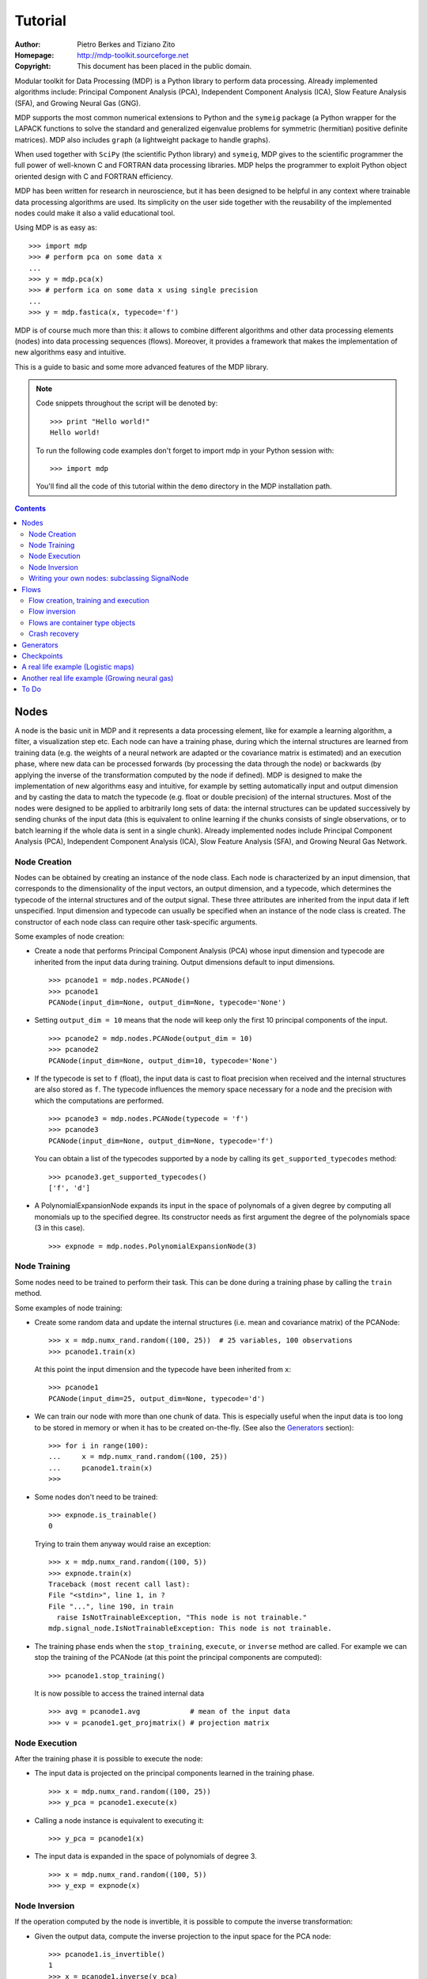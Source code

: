 Tutorial
========

:Author: Pietro Berkes and Tiziano Zito
:Homepage: http://mdp-toolkit.sourceforge.net
:Copyright: This document has been placed in the public domain.

.. raw:: html
   
   This document is also available as <a href="http://prdownloads.sourceforge.net/mdp-toolkit/MDP_tutorial.pdf?download">pdf file</a> (200 KB).

Modular toolkit for Data Processing (MDP) is a Python library to
perform data processing. Already implemented algorithms include:
Principal Component Analysis (PCA), Independent Component Analysis
(ICA), Slow Feature Analysis (SFA), and Growing Neural Gas (GNG).

MDP supports the most common numerical extensions to Python and the
``symeig`` package (a Python wrapper
for the LAPACK functions to solve the standard and generalized
eigenvalue problems for symmetric (hermitian) positive definite
matrices). MDP also includes ``graph`` (a lightweight package
to handle graphs).

When used together with ``SciPy`` (the scientific Python library) and
``symeig``, MDP gives to the scientific programmer the full power of
well-known C and FORTRAN data processing libraries.  MDP helps the
programmer to exploit Python object oriented design with C and FORTRAN
efficiency.

MDP has been written for research in neuroscience, but it has been
designed to be helpful in any context where trainable data processing
algorithms are used.  Its simplicity on the user side together with
the reusability of the implemented nodes could make it also a valid
educational tool.

Using MDP is as easy as:

.. raw:: html

   <!-- ignore -->

::

    >>> import mdp
    >>> # perform pca on some data x
    ...
    >>> y = mdp.pca(x) 
    >>> # perform ica on some data x using single precision
    ...
    >>> y = mdp.fastica(x, typecode='f') 

MDP is of course much more than this: it allows to combine different
algorithms and other data processing elements (nodes) into data
processing sequences (flows). Moreover, it provides a framework that
makes the implementation of new algorithms easy and intuitive.

This is a guide to basic and some more advanced features of
the MDP library. 

.. Note::
  Code snippets throughout the script will be denoted by:

  .. raw:: html

     <!-- ignore -->

  ::

      >>> print "Hello world!"
      Hello world!

  To run the following code examples don't forget to import mdp
  in your Python session with:
  ::
  
     >>> import mdp

  You'll find all the code of this tutorial within the ``demo`` directory
  in the MDP installation path. 

.. contents::

Nodes
-----
A node is the basic unit in MDP and it represents a data processing
element, like for example a learning algorithm, a filter, a
visualization step etc. Each node can have a training phase, during 
which the internal structures are learned from training data (e.g. 
the weights of a neural network are adapted or the covariance matrix
is estimated) and an execution phase, where new data can be processed
forwards (by processing the data through the node) or backwards (by 
applying the inverse of the transformation computed by the node if 
defined). MDP is designed to make the implementation of new algorithms
easy and intuitive, for example by setting automatically input and 
output dimension and by casting the data to match the typecode 
(e.g. float or double precision) of the internal structures. Most of 
the nodes were designed to be applied to arbitrarily long sets of 
data: the internal structures can be updated successively by 
sending chunks of the input data (this is equivalent to online 
learning if the chunks consists of single observations, or to 
batch learning if the whole data is sent in a single chunk). 
Already implemented nodes include Principal Component Analysis
(PCA), Independent Component Analysis (ICA), Slow Feature 
Analysis (SFA), and Growing Neural Gas Network.
 
Node Creation
~~~~~~~~~~~~~~
Nodes can be obtained by creating an instance of the node class.
Each node is characterized by an input dimension, that corresponds
to the dimensionality of the input vectors, an output dimension, and
a typecode, which determines the typecode of the internal structures
and of the output signal. These three attributes are inherited from
the input data if left unspecified. Input dimension and typecode
can usually be specified when an instance of the node class
is created.
The constructor of each node class can require other task-specific
arguments.

Some examples of node creation:

- Create a node that performs Principal Component Analysis (PCA) 
  whose input dimension and typecode
  are inherited from the input data during training. Output dimensions
  default to input dimensions.
  ::

      >>> pcanode1 = mdp.nodes.PCANode()
      >>> pcanode1
      PCANode(input_dim=None, output_dim=None, typecode='None')
      
- Setting ``output_dim = 10`` means that the node will keep only the 
  first 10 principal components of the input.
  ::

      >>> pcanode2 = mdp.nodes.PCANode(output_dim = 10)
      >>> pcanode2
      PCANode(input_dim=None, output_dim=10, typecode='None')

- If the typecode is set to ``f`` (float), the input 
  data is cast to float precision when received and the internal 
  structures are also stored as ``f``. The typecode influences the 
  memory space necessary for a node and the precision with which the 
  computations are performed.
  ::

      >>> pcanode3 = mdp.nodes.PCANode(typecode = 'f')
      >>> pcanode3
      PCANode(input_dim=None, output_dim=None, typecode='f')

  You can obtain a list of the typecodes supported by a node
  by calling its ``get_supported_typecodes`` method:
  ::

      >>> pcanode3.get_supported_typecodes()
      ['f', 'd']


- A PolynomialExpansionNode expands its input in the space
  of polynomals of a given degree by computing all monomials up
  to the specified degree. Its constructor needs as first argument
  the degree of the polynomials space (3 in this case).
  ::

      >>> expnode = mdp.nodes.PolynomialExpansionNode(3)


Node Training
~~~~~~~~~~~~~~
Some nodes need to be trained to perform their task. This can
be done during a training phase by calling the ``train`` method.

Some examples of node training:

- Create some random data and update the internal structures
  (i.e. mean and covariance matrix) of the PCANode:
  ::

      >>> x = mdp.numx_rand.random((100, 25))  # 25 variables, 100 observations
      >>> pcanode1.train(x)

  At this point the input dimension and the typecode have been
  inherited from ``x``:
  ::

      >>> pcanode1
      PCANode(input_dim=25, output_dim=None, typecode='d')

- We can train our node with more than one chunk of data. This
  is especially useful when the input data is too long to
  be stored in memory or when it has to be created on-the-fly.
  (See also the Generators_ section):
  ::

      >>> for i in range(100):
      ...     x = mdp.numx_rand.random((100, 25))
      ...     pcanode1.train(x)
      >>>

- Some nodes don't need to be trained:
  ::

      >>> expnode.is_trainable()
      0 
  
  Trying to train them anyway would raise an exception:
  ::

      >>> x = mdp.numx_rand.random((100, 5))
      >>> expnode.train(x)
      Traceback (most recent call last):
      File "<stdin>", line 1, in ?
      File "...", line 190, in train
        raise IsNotTrainableException, "This node is not trainable."
      mdp.signal_node.IsNotTrainableException: This node is not trainable.

- The training phase ends when the ``stop_training``, ``execute``, or
  ``inverse`` method are called. For example we can stop the training 
  of the PCANode (at this point the principal components are computed):
  ::

      >>> pcanode1.stop_training()

  It is now possible to access the trained internal data
  ::

      >>> avg = pcanode1.avg            # mean of the input data
      >>> v = pcanode1.get_projmatrix() # projection matrix

Node Execution
~~~~~~~~~~~~~~
After the training phase it is possible to execute the node:

- The input data is projected on the principal components learned
  in the training phase.
  ::

      >>> x = mdp.numx_rand.random((100, 25))
      >>> y_pca = pcanode1.execute(x)

- Calling a node instance is equivalent to executing it:
  ::

      >>> y_pca = pcanode1(x)

- The input data is expanded in the space of polynomials of
  degree 3.
  ::

      >>> x = mdp.numx_rand.random((100, 5))
      >>> y_exp = expnode(x)

Node Inversion
~~~~~~~~~~~~~~ 
If the operation computed by the node is invertible, it is possible
to compute the inverse transformation:

- Given the output data, compute the inverse projection to
  the input space for the PCA node:
  ::

      >>> pcanode1.is_invertible()
      1
      >>> x = pcanode1.inverse(y_pca)


- The expansion node in not invertible:
  ::

      >>> expnode.is_invertible()
      0
  
  Trying to compute the inverse would raise an exception:
  ::

    >>> expnode.inverse(y_exp)
    Traceback (most recent call last):
    File "<stdin>", line 1, in ?
    File "...", line 252, in inverse
      raise IsNotInvertibleException, "This node is not invertible."
    mdp.signal_node.IsNotInvertibleException: This node is not invertible.


Writing your own nodes: subclassing SignalNode
~~~~~~~~~~~~~~~~~~~~~~~~~~~~~~~~~~~~~~~~~~~~~~
MDP tries to make it easy to write new data processing elements
that fit with the existing elements. To expand the MDP library of
implemented nodes with your own nodes you can subclass
the SignalNode class, overriding some of the methods according
to your needs.
We'll see in the following some examples:

- We start by defining a node that multiplies its input by 2.
  
  Define the class as a subclass of SignalNode:
  ::
  
      >>> class TimesTwoNode(mdp.SignalNode):

  This node cannot be trained. To define this, one has to overwrite
  the ``is_trainable`` method to return 0:
  ::
  
      ...     def is_trainable(self): return 0
  
  Execute has in principle only to multiply x by 2
  ::

      ...     def execute(self, x):

  However, we must first call the method of the parent class
  that performs some tests, for example to make
  sure that ``x`` has the right rank and dimensionality:
  ::
  
      ...         super(TimesTwoNode, self).execute(x)
  
  Each subclass has to handle the typecode defined by the user
  or inherited by the input data, and make sure that internal
  structures are stored consistently.
  This often means that input data has to be cast. SignalNode
  contains a helper function that casts the array only if
  necessary:
  ::
  
      ...         x = self._refcast(x)
  
  Finally we can compute the result.
  Note that we have to cast the scalar to be sure that
  if we use some of the numeric extension (e.g. ``Numeric``),
  the result of the multiplication is not upcasted
  Use the internal helper function to do so:
  ::

      ...         return self._scast(2)*x

  The inverse of the multiplication by 2 is of course the division by 2:
  ::
  
      ...     def inverse(self, y):

  As in execute, we first have to call the
  parent class and cast the input vector and the scalar:
  ::
  
      ...         super(TimesTwoNode, self).inverse(y)
      ...         return self._refcast(y/self._scast(2))
      ...
      >>>
    
  The same definition without comments:

  .. raw:: html

     <!-- ignore -->

  ::

      >>> class TimesTwoNode(mdp.SignalNode):
      ...     def is_trainable(self): return 0
      ...     def execute(self, x):
      ...         super(TimesTwoNode, self).execute(x)
      ...         x = self._refcast(x)
      ...         return self._scast(2)*x
      ...     def inverse(self, y):
      ...         super(TimesTwoNode, self).inverse(y)
      ...         return self._refcast(y/self._scast(2))
      ...
      >>>

  Test the new node:
  ::

      >>> node = TimesTwoNode(typecode = 'i')
      >>> x = mdp.numx.array([[1.0, 2.0, 3.0]])
      >>> y = node(x)
      >>> print x, '* 2 =  ', y
      [ [ 1.  2.  3.]] * 2 =   [ [2 4 6]]
      >>> print y, '/ 2 =', node.inverse(y)
      [ [2 4 6]] / 2 = [ [1 2 3]]

- We then define a node that raises the input to the power specified
  at the instance's creation
  ::

      >>> class PowerNode(mdp.SignalNode):

  We redefine the init method to take the power as first argument.
  In general one should always give the possibility to set the typecode
  and the input dimensions. The default value is None, which means that
  the exact value is going to be inherited from the input data:
  ::

      ...     def __init__(self, power, input_dim=None, typecode=None):
  
  Initialize the parent class:
  ::

      ...         super(PowerNode, self).__init__(input_dim=input_dim, typecode=typecode)

  Store the power:
  ::

      ...         self.power = power

  ``PowerNode`` is not trainable...
  ::

      ...     def is_trainable(self): return 0

  ... nor invertible:
  ::

      ...     def is_invertible(self): return 0

  It is possible to overwrite the function ``get_supported_typecodes``
  to return a list of typecodes supported by the node:
  ::

      ...     def get_supported_typecodes(self):
      ...         return ['f', 'd']

  The ``execute`` method:
  ::

      ...     def execute(self, x):
      ...         super(PowerNode, self).execute(x)
      ...         return self._refcast(x**self._scast(self.power))
      ...
      >>>

  The same definition without comments:

  .. raw:: html

     <!-- ignore -->


  ::

      >>> class PowerNode(mdp.SignalNode):
      ...     def __init__(self, power, input_dim=None, typecode=None):
      ...         super(PowerNode, self).__init__(input_dim=input_dim, typecode=typecode)
      ...         self.power = power
      ...     def is_trainable(self): return 0
      ...     def is_invertible(self): return 0
      ...     def get_supported_typecodes(self):
      ...         return ['f', 'd']
      ...     def execute(self, x):
      ...         super(PowerNode, self).execute(x)
      ...         return self._refcast(x**self._scast(self.power))
      ...
      >>>
 
  Test the new node
  ::

      >>> node = PowerNode(3)
      >>> x = mdp.numx.array([[1.0, 2.0, 3.0]])
      >>> y = node.execute(x)
      >>> print x, '**', node.power, '=', node(x)
      [ [ 1.  2.  3.]] ** 3 = [ [  1.   8.  27.]]

- We now define a node that needs to be trained. The ``MeanFreeNode``
  computes the mean of its training data and subtracts it from the input
  during execution:
  ::

      >>> class MeanFreeNode(mdp.SignalNode):
      ...     def __init__(self, input_dim=None, typecode=None):
      ...         super(MeanFreeNode, self).__init__(input_dim=input_dim, 
      ...                                            typecode=typecode)

  Mean of the input data. We initialize it to None since we still
  don't know how large is an input vector:
  ::

      ...         self.avg = None

  Number of training points:
  ::

      ...         self.tlen = 0
    
  The ``train`` method receives the input data:
  ::

      ...     def train(self, x):
      ...         super(MeanFreeNode, self).train(x)
      ...         x = self._refcast(x)

  Initialize the mean vector with the right size and typecode if necessary:
  ::

      ...         if self.avg is None:
      ...             self.avg = mdp.numx.zeros(self.get_input_dim(),
      ...                                       typecode=self.get_typecode())
         
  Update the mean with the sum of the new data:
  ::

      ...         self.avg += sum(x, 0)
 
  Count the number of points processed:
  ::

      ...         self.tlen += x.shape[0]

  The ``stop_training`` function is called when the training phase is over:
  ::

      ...     def stop_training(self):
      ...         super(MeanFreeNode, self).stop_training()

  When the training is over, divide the sum of the training 
  data by the number of training vectors to obtain the mean:
  ::

      ...         self.avg /= self._scast(self.tlen)

  The ``execute`` and ``inverse`` methods:
  ::

      ...     def execute(self, x):
      ...         super(MeanFreeNode, self).execute(x)
      ...         return self._refcast(x - self.avg)
      ...     def inverse(self, y):
      ...         super(MeanFreeNode, self).inverse(y)
      ...         return self._refcast(y + self.avg)
      ...
      >>>

  The same definition without comments:
  
  .. raw:: html

     <!-- ignore -->

  :: 

      >>> class MeanFreeNode(mdp.SignalNode):
      ...     def __init__(self, input_dim=None, typecode=None):
      ...	        super(MeanFreeNode, self).__init__(input_dim=input_dim,
      ...                                            typecode=typecode)
      ...         self.avg = None
      ...         self.tlen = 0
      ...     def train(self, x):
      ...        super(MeanFreeNode, self).train(x)
      ...        x = self._refcast(x)
      ...        if self.avg is None:
      ...        self.avg = mdp.numx.zeros(self.get_input_dim(),
      ...                                  typecode=self.get_typecode())
      ...        self.avg += sum(x, 0)
      ...        self.tlen += x.shape[0]
      ...     def stop_training(self):
      ...        super(MeanFreeNode, self).stop_training()
      ...        self.avg /= self._scast(self.tlen)
      ...     def execute(self, x):
      ...        super(MeanFreeNode, self).execute(x)
      ...        return self._refcast(x - self.avg)
      ...     def inverse(self, y):
      ...        super(MeanFreeNode, self).inverse(y)
      ...        return self._refcast(y + self.avg)
      ...
      >>>

  Test the new node:
  ::

      >>> node = MeanFreeNode()
      >>> x = mdp.numx_rand.random((10,4))
      >>> node.train(x)
      >>> y = node.execute(x)
      >>> print 'Mean of y (should be zero): ', mdp.utils.mean(y, 0)
      Mean of y (should be zero):  [  0.00000000e+00   2.22044605e-17  
      -2.22044605e-17   1.11022302e-17]

- In our last example we'll define a node that repeats its input twice,
  returning an input that has twice as many dimensions:
  ::

      >>> class TwiceNode(mdp.SignalNode):
      ...     def is_trainable(self): return 0
      ...     def is_invertible(self): return 0

  When ``SignalNode`` inherits the input and output dimension from
  the input data, it calls the ``_set_default_inputdim`` and
  ``_set_default_outputdim`` functions. Here we overwrite the
  ``_set_default_outputdim`` to set the output dimension to be twice the
  input dimension:
  ::

      ...     def _set_default_outputdim(self, nvariables):
      ...         self._output_dim = 2*nvariables

  The ``execute`` method:
  ::

      ...     def execute(self, x):
      ...         super(TwiceNode, self).execute(x)
      ...         x = self._refcast(x)
      ...         return mdp.numx.concatenate((x, x),1)
      ...
      >>>

  The same definition without comments:

  .. raw:: html

     <!-- ignore -->

  ::

      >>> class TwiceNode(mdp.SignalNode):
      ...     def is_trainable(self): return 0
      ...     def is_invertible(self): return 0
      ...     def _set_default_outputdim(self, nvariables):
      ...         self._output_dim = 2*nvariables
      ...     def execute(self, x):
      ...         super(TwiceNode, self).execute(x)
      ...         x = self._refcast(x)
      ...         return mdp.numx.concatenate((x, x),1)
      ...
      >>>

  Test the new node
  ::

      >>> node = TwiceNode()
      >>> x = mdp.numx.zeros((5,2))
      >>> x
      array([[0, 0],
             [0, 0],
             [0, 0],
             [0, 0],
             [0, 0]])
      >>> node.execute(x)
      array([[0, 0, 0, 0],
             [0, 0, 0, 0],
             [0, 0, 0, 0],
             [0, 0, 0, 0],
             [0, 0, 0, 0]])

Flows
------------------------------
A flow consists in an acyclic graph of nodes (currently only
node sequences are implemented). The data is sent to an 
input node and is successively processed by the following 
nodes on the graph. The general flow implementation automatizes 
the training, execution, and inverse execution (if defined) of 
the whole graph. Crash recovery is optionally available: in case 
of failure the current state of the flow is saved for later 
inspection. A subclass of the basic flow class allows 
user-supplied checkpoint functions to be executed at the end 
of each phase, for example to save the internal structures 
of a node for later analysis.

Flow creation, training and execution
~~~~~~~~~~~~~~~~~~~~~~~~~~~~~~~~~~~~~
Suppose we have an input signal with an high number of dimensions,
on which we would like to perform ICA. To make the problem affordable,
we first need to reduce its dimensionality with PCA. Finally, we would
like to visualize the data sequence at the beginning and after
each step.

We could start by quickly defining a node to visualize the data
(see the `Writing your own nodes: subclassing SignalNode`_ section
for details on subclassing ``SignalNode``). For visualization we use in the
following a generic ``plot`` function that the user will have to link to
the plotting package he has installed. If you have ``SciPy`` you could 
for example define:
::
   
    >>> plot = scipy.gplt.plot
    >>> class VisualizeNode(mdp.SignalNode):
    ...     def is_trainable(self): return 0
    ...     def is_invertible(self): return 0
    ...     def execute(self, x):
    ...         mdp.SignalNode.execute(self,x)
    ...         self._refcast(x)
    ...         plot(x)
    ...         return x
    >>>

Generate some input signal randomly (which makes the
example useless, but it's just for illustration...).
Generate a signal with 20 dimensions and 1000 observations:
::

    >>> inp = mdp.numx_rand.random((1000,20))

Rescale x to have zero mean and unit variance:
::

    >>> inp = (inp - mdp.utils.mean(inp,0))/mdp.utils.std(inp,0)

We reduce the variance of the last 15 components, so that they are
going to be eliminated by PCA:
::

    >>> inp[:,5:] /= 10.0

Mix linearly the input signals:
::

    >>> x = mdp.utils.mult(inp,mdp.numx_rand.random((20,20)))

- We could now perform our analysis using only nodes, that's the 
  lenghty way...
  
  1. Visualize the input data:
  ::

      >>> plot(x)

  2. Perform PCA:
  ::

      >>> pca = mdp.nodes.PCANode(output_dim=5)
      >>> pca.train(x)
      >>> out1 = pca.execute(x)

  3. Visualize data after PCA:
  ::

      >>> plot(out1)

  4. Perform ICA using CuBICA algorithm:
  ::

      >>> ica = mdp.nodes.CuBICANode()
      >>> ica.train(out1)
      >>> out2 = ica.execute(out1)

  5. Visualize data after ICA:
  ::

      >>> plot(out2)

- ... or we could use flows, the recommended way:
  ::

      >>> flow = mdp.SimpleFlow([VisualizeNode(),
      ...                        mdp.nodes.PCANode(output_dim=5),
      ...                        VisualizeNode(),
      ...                        mdp.nodes.CuBICANode(),
      ...                        VisualizeNode()])
      ...
      >>> flow.train(x)
      >>> out = flow.execute(x)

  You will probably get some warnings here. This is expected, see the
  section about Generators_ to learn more about that, for the moment
  you can simply ignore them. 

Just to check that everything works 
properly, we can calculate covariance between sources and estimated sources
(should be approximately 1):
::

    >>> cov = mdp.utils.amax(abs(mdp.utils.cov(inp[:,:5],out)))
    >>> print cov
    [ 0.99324451  0.99724133  0.99247439  0.99049607  0.994309  ]

Flow inversion
~~~~~~~~~~~~~~
Flows can be inverted by calling their inverse function.
In this case, however, the flow contains non-invertible nodes,
and trying to invert it would raise an exception.
To overcome this we simply get a slice of the flow instance
with the invertible nodes.
Note that a slice of a flow instance returns a new instance
containing references to the corresponding nodes.
Reconstruct the mix inverting the flow:
::

    >>> rec = flow[1::2].inverse(out)

Calculate covariance between input mix and reconstructed mix:
(should be approximately 1)
::

    >>> cov = mdp.utils.amax(abs(mdp.utils.cov(x/mdp.utils.std(x,0),
    ...                                        rec/mdp.utils.std(rec,0))))
    >>> print cov
    [ 0.99839606  0.99744461  0.99616208  0.99772863  0.99690947  
      0.99864056  0.99734378  0.98722502  0.98118101  0.99407939
      0.99683096  0.99756988  0.99664384  0.99723419  0.9985529 
      0.99829763  0.9982712   0.99721741  0.99682906  0.98858858]

Flows are container type objects
~~~~~~~~~~~~~~~~~~~~~~~~~~~~~~~~
We have seen that we can get flow slices. Actually flows are Python container
type objects, very much like lists, i.e. you can loop through them:
::

    >>> for node in flow:
    ...     print repr(node)
    ...
    VisualizeNode(input_dim=20, output_dim=20, typecode='d')
    PCANode(input_dim=20, output_dim=5, typecode='d')
    VisualizeNode(input_dim=5, output_dim=5, typecode='d')
    CuBICANode(input_dim=5, output_dim=5, typecode='d')
    VisualizeNode(input_dim=5, output_dim=5, typecode='d')
    >>> 

You can ``pop``, ``insert`` and ``append`` nodes like you would do with lists:
::

    >>> len(flow)
    5
    >>> nodetoberemoved = flow.pop(-1)
    >>> nodetoberemoved
    VisualizeNode(input_dim=5, output_dim=5, typecode='d')
    >>> len(flow)
    4
	    
Finally, you can concatenate flows:
::

    >>> dummyflow = flow[3:].copy()
    >>> longflow = flow + dummyflow
    >>> len(longflow)
    5

The returned flow is always consistent, i.e. input and
output dimensions of successive nodes always match. If 
you try to create an inconsistent flow you'll get an
error:
::

   >>> flow
   SimpleFlow([VisualizeNode(input_dim=20, output_dim=20, typecode='d'),
               PCANode(input_dim=20, output_dim=5, typecode='d'),
               VisualizeNode(input_dim=5, output_dim=5, typecode='d'),
               CuBICANode(input_dim=5, output_dim=5, typecode='d')])
   >>> flow.pop(1)
   Traceback (most recent call last):
     File "<stdin>", line 1, in ?
     [...]
   ValueError: dimensions mismatch: 20 != 5
 
Crash recovery
~~~~~~~~~~~~~~
If a node in a flow fails, you'll get a traceback that tells you which
node has failed. You can also switch the crash recovery capability on. If
something goes wrong you'll end up with a pickle dump of the flow, that 
can be later inspected.

To see how it works let's define a bogus node that always throws an 
``Exception`` and put it into a flow:
::

    >>>class BogusExceptNode(mdp.SignalNode):
    ...    def train(self,x):
    ...        self.bogus_attr = 1
    ...        raise Exception, "Bogus Exception"
    ...    def execute(self,x):
    ...        raise Exception, "Bogus Exception"
    ...
    >>> flow = mdp.SimpleFlow([BogusExceptNode()])

Switch on crash recovery:
::
    
    >>> flow.set_crash_recovery(1)

Attempt to train the flow:
::

    >>> flow.train([[None]])
    Traceback (most recent call last):
      File "<stdin>", line 1, in ?
      [...]
    mdp.linear_flows.FlowExceptionCR: 
    ----------------------------------------
    ! Exception in node #0 (BogusExceptNode):
    Node Traceback:
    Traceback (most recent call last):
      [...]
    Exception: Bogus Exception
    ----------------------------------------
    A crash dump is available on: "/tmp/MDPcrash_LmISO_.pic"

You can give a file name to tell the flow where to put the dump:
::

    >>> flow.set_crash_recovery('/home/myself/mydumps/MDPdump.pic')

Generators
-------------------------------------
A generator is a Python iterator introduced in Python 2.2 that returns
a value after each call and can be used for example in ``for`` loops.
See http://linuxgazette.net/100/pramode.html for an introduction, and
http://www.python.org/peps/pep-0255.html for a complete description.

Let us define two bogus node classes to be used as examples of nodes:
::

    >>> BogusNode = mdp.IdentityNode
    >>> class BogusNode2(mdp.IdentityNode):
    ...     """This node does nothing. but it's not trainable and not invertible.
    ...     """
    ...     def is_trainable(self): return 0
    ...     def is_invertible(self): return 0
    ...
    >>>


This generator generates ``blocks`` input blocks to be used as training set.
In this example one block is a 2-dimensional time-series. The first variable
is [2,4,6,....,1000] and the second one [0,1,3,5,...,999].
All blocks are equal, this of course would not be the case in a real-life
example.

In this example we use a ``ProgressBar`` to get progress information.
::

    >>> def gen_data(blocks):
    ...     progressbar = mdp.utils.ProgressBar(0,blocks)
    ...     progressbar.update(0)
    ...     for i in xrange(blocks):
    ...         block_x = mdp.utils.atleast_2d(mdp.numx.arange(2,1001,2))
    ...         block_y = mdp.utils.atleast_2d(mdp.numx.arange(1,1001,2))
    ...         # put variables on columns and observations on rows
    ...         block = mdp.numx.transpose(mdp.numx.concatenate([block_x,block_y]))
    ...         progressbar.update(i+1)
    ...         yield block
    ...     print '\n'
    ...     return
    ...
    >>>

Let's define a bogus flow consisting of 2 ``BogusNode``:
::

    >>> flow = mdp.SimpleFlow([BogusNode(),BogusNode()],verbose=1)


Train the first node with 5000 blocks and the second node with 3000 blocks.
Note that the only allowed argument to ``train`` is a sequence (list or tuple)
of generators. In case you don't want or need to use incremental learning and
want to do a one-shot training, you can use as argument to ``train`` a single
array of data:

**block-mode training**

  ::

      >>> flow.train([gen_data(5000),gen_data(3000)])
      Training node #0 (IdentityNode)
      [===================================100%==================================>]  

      Training finished
      Training node #1 (IdentityNode)
      [===================================100%==================================>]  

      Training finished
      Close the training phase of the last node

**one-shot training** using one single set of data for both nodes

  ::

      >>> flow = mdp.SimpleFlow([BogusNode(),BogusNode()])
      >>> block_x = mdp.utils.atleast_2d(mdp.numx.arange(2,1001,2))
      >>> block_y = mdp.utils.atleast_2d(mdp.numx.arange(1,1001,2))
      >>> single_block = mdp.numx.transpose(mdp.numx.concatenate([block_x,block_y]))
      >>> flow.train(single_block)

If your flow contains non-trainable nodes, you must specify a ``None`` generator
for the non-trainable nodes:
::

    >>> flow = mdp.SimpleFlow([BogusNode2(),BogusNode()], verbose=1)
    >>> flow.train([None,gen_data(5000)])
    Training node #0 (BogusNode2)
    Training finished
    Training node #1 (IdentityNode)
    [===================================100%==================================>]  

    Training finished
    Close the training phase of the last node


If in this case you try the one-shot training you'll get two warnings like
the following ones:
::

    >>> flow = mdp.SimpleFlow([BogusNode2(),BogusNode()], verbose=1)
    >>> flow.train(single_block)
    Training node #0 (BogusNode2)
    /.../linear_flows.py:94: MDPWarning: 
    ! Node 0 in not trainable
    You probably need a 'None' generator for this node. Continuing anyway.
      warnings.warn(wrnstr, mdp.MDPWarning)
    Training finished
    Training node #1 (IdentityNode)
    Training finished
    Close the training phase of the last node

You can get rid of this warning either by doing what the warning asks you,
namely use the generator syntax and provide a ``None`` generator for the
non-trainable nodes, or by switching off MDP warnings altogether:
::

    >>> import warnings
    >>> warnings.filterwarnings("ignore",'.*',mdp.MDPWarning)
    >>> flow = mdp.SimpleFlow([BogusNode2(),BogusNode()], verbose=1)
    >>> flow.train(single_block)
    Training node #0 (BogusNode2)
    Training finished
    Training node #1 (IdentityNode)
    Training finished
    Close the training phase of the last node

To switch on ``MDPWarnings`` again:
::

    >>> warnings.filterwarnings("always",'.*',mdp.MDPWarning)

Generators can be used also for execution (and inversion):
::

    >>> flow = mdp.SimpleFlow([BogusNode(),BogusNode()], verbose=1)
    >>> flow.train([gen_data(1), gen_data(1)])
    Training node #0 (BogusNode2)
    Training finished
    Training node #1 (IdentityNode)
    [===================================100%==================================>]  

    Training finished
    Close the training phase of the last node
    >>> output = flow.execute(gen_data(1000))
    [===================================100%==================================>]  
    >>> output = flow.inverse(gen_data(1000))
    [===================================100%==================================>]  

Execution and inversion can be done in one-shot mode also. Note that
since training is finished you are not going to get a warning
::

    >>> output = flow.execute(single_block)
    >>> output = flow.inverse(single_block)


Checkpoints
-----------
It can sometimes be useful to execute arbitrary functions at the end
of the training or execution phase, for example to save the internal
structures of a node for later analysis. This can easily be done
defining a ``CheckpointFlow``. As an example imagine the following 
situation: you want to perform Principal Component Analysis (PCA) on 
your data to reduce the dimensionality. After this you want to expand
the signals into a nonlinear space and then perform Slow Feature 
Analysis to extract slowly varying signals. As the expansion will increase
the number of components, you don't want to run out of memory, but at the same
time you want to keep as much information as possible after the dimensionality
reduction. You could do that by specifying the percentage of
the total input variance that has to be conserved in the dimensionality
reduction. As the number of output components of the PCA node now can become 
as large as the that of the input components, you want to check, after training the 
PCA node, that this number is below a certain threshold. If this is not 
the case you want to abort the execution and maybe start again requesting
less variance to be kept.

Let start defining a generator to be used through the whole example:
::

    >>> def gen_data(blocks,dims):
    ...     mat = mdp.numx_rand.random((dims,dims))-0.5
    ...     for i in xrange(blocks):
    ...         # put variables on columns and observations on rows
    ...         block = mdp.utils.mult(mdp.numx_rand.random((1000,dims)), mat)
    ...         yield block
    ...     return
    ...
    >>>

Define a ``PCANode`` which reduces dimensionality of the input,
a ``PolynomialExpansionNode`` to expand the signals in the space
of polynomials of degree 2 and a ``SFANode`` to perform SFA:
::

    >>> pca = mdp.nodes.PCANode(output_dim=0.9)
    >>> exp = mdp.nodes.PolynomialExpansionNode(2)
    >>> sfa = mdp.nodes.SFANode()

As you see we have set the output dimension of the ``PCANode`` to be ``0.9``.
This means that we want to keep at least 90% of the variance of the original signal.
We define a ``PCADimensionExceededException`` that has to be thrown when
the number of output components exceeds a certain threshold:
::

    >>> class PCADimensionExceededException(Exception):
    ...     """Exception base class for PCA exceeded dimensions case."""
    ...     pass
    ...
    >>>


Then, write a ``CheckpointFunction`` that checks the number of output
dimensions of the ``PCANode`` and aborts if this number is larger than ``max_dim``:
::

    >>> class CheckPCA(mdp.CheckpointFunction):
    ...     def __init__(self,max_dim):
    ...         self.max_dim = max_dim
    ...     def __call__(self,node):
    ...         node.stop_training()
    ...         act_dim = node.get_output_dim()
    ...         if act_dim > self.max_dim:
    ...             errstr = 'PCA output dimensions exceeded maximum '+\
    ...                      '(%d > %d)'%(act_dim,self.max_dim)
    ...             raise PCADimensionExceededException, errstr
    ...         else:
    ...             print 'PCA output dimensions = %d'%(act_dim)
    ...
    >>>

Define the CheckpointFlow:
::

    >>> flow = mdp.CheckpointFlow([pca, exp, sfa])

To train it we have to supply 3 generators and 3 checkpoint functions: 
::

    >>> flow.train([gen_data(10, 50), None, gen_data(10, 50)],
    ...            [CheckPCA(10), None, None])
    Traceback (most recent call last):
      File "<stdin>", line 2, in ?
      [...]
    __main__.PCADimensionExceededException: PCA output dimensions exceeded maximum (25 > 10)

The training fails with a ``PCADimensionExceededException``.
If we only had 12 input dimensions instead of 50 we would have passed
the checkpoint:
::

    >>> flow[0] = mdp.nodes.PCANode(output_dim=0.9) 
    >>> flow.train([gen_data(10, 12), None, gen_data(10, 12)],
    ...            [CheckPCA(10), None, None])
    PCA output dimensions = 6

We could use the built-in ``CheckpoinSaveFunction`` to save the ``SFANode`` 
and analyze the results later :
::
    
    >>> pca = mdp.nodes.PCANode(output_dim=0.9)
    >>> exp = mdp.nodes.PolynomialExpansionNode(2)
    >>> sfa = mdp.nodes.SFANode()
    >>> flow = mdp.CheckpointFlow([pca, exp, sfa])
    >>> flow.train([gen_data(10, 12), None, gen_data(10, 12)],
    ...            [CheckPCA(10),
    ...             None, 
    ...             mdp.CheckpointSaveFunction('dummy.pic',
    ...                                        stop_training = 1,
    ...                                        protocol = 0)])
    ...
    PCA output dimensions = 7

We can now reload and analyze the ``SFANode``:
::

    >>> fl = file('dummy.pic')
    >>> import cPickle
    >>> sfa_reloaded = cPickle.load(fl)
    >>> sfa_reloaded
    SFANode(input_dim=35, output_dim=35, typecode='d')
    
Don't forget to clean the rubbish:
::

    >>> fl.close()
    >>> import os
    >>> os.remove('dummy.pic')

A real life example (Logistic maps)
-----------------------------------
We show an application of Slow Feature Analysis to the analysis of
non-stationary time series. We consider a chaotic time series generated
by the logistic map based on the logistic equation (a demographic model
of the population biomass of species in the presence of limiting factors
such as food supply or disease), and extract the slowly varying parameter
that is hidden behind the time series.
This example reproduces some of the results reported in:
Laurenz Wiskott, `Estimating Driving Forces of Nonstationary Time Series
with Slow Feature Analysis`. arXiv.org e-Print archive,
http://arxiv.org/abs/cond-mat/0312317

Generate the slowly varying driving force, 
a combination of three sine waves (freqs: 5, 11, 13 Hz), and define a function
to generate the logistic map
::

    >>> p2 = mdp.numx.pi*2
    >>> t = mdp.utils.linspace(0,1,10000,endpoint=0) # time axis 1s, samplerate 10KHz
    >>> dforce = mdp.numx.sin(p2*5*t) + mdp.numx.sin(p2*11*t) + mdp.numx.sin(p2*13*t)
    >>> def logistic_map(x,r):
    ...     return r*x*(1-x)
    ...
    >>>

Note that we define ``series`` to be a two-dimensional array.
Inputs to MDP must be two-dimensional arrays with variables
on columns and observations on rows. In this case we have only
one variable:
::

    >>> series = mdp.numx.zeros((10000,1),'d')


Fix the initial condition:
::

    >>> series[0] = 0.6


Generate the time-series using the logistic equation
the driving force modifies the logistic equation parameter ``r``:
::

    >>> for i in range(1,10000):
    ...     series[i] = logistic_map(series[i-1],3.6+0.13*dforce[i])
    ...
    >>>

If you have a plotting package ``series`` should look like this:

.. image:: series.png
        :width: 700
        :alt: chaotic time series

Define a flow to perform SFA in the space of polynomials of degree 3.
We need a node that embeds the time-series in a 10 dimensional
space, where different variables correspond to time-delayed copies
of the original time-series: the ``TimeFramesNode(10)``.
Then we need a node that expands the new signal in the space
of polynomials of degree 3: the ``PolynomialExpansionNode(3)``.
Finally we perform SFA onto the expanded signal
and keep the slowest feature: ``SFANode(output_dim=1)``.
We also measure the *slowness* of the input time-series and
of the slow feature obtained by SFA. Therefore we put at the
beginning and at the end of the sequence an *analysis node*
that computes the *eta-value* (a measure of slowness) 
of its input (see docs for the definition of eta-value): the ``EtaComputerNode()``:
::

    >>> sequence = [mdp.nodes.EtaComputerNode(),
    ...             mdp.nodes.TimeFramesNode(10),
    ...             mdp.nodes.PolynomialExpansionNode(3),
    ...             mdp.nodes.SFANode(output_dim=1),
    ...             mdp.nodes.EtaComputerNode()]
    ...
    >>>
    >>> flow = mdp.SimpleFlow(sequence, verbose=1)

Since the time-series is short enough to be kept in memory
we don't need to define generators and we can feed the flow
directly with the whole signal:
::

    >>> flow.train(series)

Since the second and the third nodes are not trainable we are
going to get two warnings (Training Interrupted). We can safely
ignore them. Execute the flow to get the slow feature
::

    >>> slow = flow.execute(series)

The slow feautre should match the driving force
up to a scaling factor, a constant offset and the sign.
To allow a comparison we rescale the driving force
to have zero mean and unit variance:
::

    >>> resc_dforce = (dforce - mdp.utils.mean(dforce,0))/mdp.utils.std(dforce,0)

Print covariance between the rescaled driving force and
the slow feature. Note that embedding the time-series with
10 time frames leads to a time-series with 9 observations less:
::

    >>> mdp.utils.cov(resc_dforce[:-9],slow)
    0.99992501533859179

Print the *eta-values* of the chaotic time-series and of
the slow feature
::

    >>> print 'Eta value (time-series): ', flow[0].get_eta(t=10000)
    Eta value (time-series):  [ 3002.53380245]
    >>> print 'Eta value (slow feature): ', flow[-1].get_eta(t=9996)
    Eta value (slow feature):  [ 10.2185087]

If you have a plotting package you could plot ``resc_dforce`` together with
``slow`` and see that they match perfectly:

.. image:: results.png
        :width: 700
        :alt: SFA estimate


Another real life example (Growing neural gas)
----------------------------------------------
We generate uniformly distributed random data points confined on different
2-D geometrical objects. The Growing Neural Gas Node builds a graph with the
same topological structure.

Fix the random seed to obtain reproducible results:
::

    >>> mdp.numx_rand.seed(1266090063, 1644375755)

Some functions to generate uniform probability distributions on
different geometrical objects:
::

    >>> def uniform(min_, max_, dims):
    ...     """Return a random number between min_ and max_ ."""
    ...     return mdp.numx_rand.random(dims)*(max_-min_)+min_
    ...
    >>> def circumference_distr(center, radius, n):
    ...     """Return n random points uniformly distributed on a circumference."""
    ...     phi = uniform(0, 2*mdp.numx.pi, (n,1))
    ...     x = radius*mdp.numx.cos(phi)+center[0]
    ...     y = radius*mdp.numx.sin(phi)+center[1]
    ...     return mdp.numx.concatenate((x,y), axis=1)
    ...
    >>> def circle_distr(center, radius, n):
    ...     """Return n random points uniformly distributed on a circle."""
    ...     phi = uniform(0, 2*mdp.numx.pi, (n,1))
    ...     sqrt_r = mdp.numx.sqrt(uniform(0, radius*radius, (n,1)))
    ...     x = sqrt_r*mdp.numx.cos(phi)+center[0]
    ...     y = sqrt_r*mdp.numx.sin(phi)+center[1]
    ...     return mdp.numx.concatenate((x,y), axis=1)
    ...
    >>> def rectangle_distr(center, w, h, n):
    ...     """Return n random points uniformly distributed on a rectangle."""
    ...     x = uniform(-w/2., w/2., (n,1))+center[0]
    ...     y = uniform(-h/2., h/2., (n,1))+center[1]
    ...     return mdp.numx.concatenate((x,y), axis=1)
    ...
    >>> N = 2000

Explicitly collect random points from some distributions:

- Circumferences:
  ::

      >>> cf1 = circumference_distr([6,-0.5], 2, N)
      >>> cf2 = circumference_distr([3,-2], 0.3, N)

- Circles:
  ::

      >>> cl1 = circle_distr([-5,3], 0.5, N/2)
      >>> cl2 = circle_distr([3.5,2.5], 0.7, N)
- Rectangles:
  ::

      >>> r1 = rectangle_distr([-1.5,0], 1, 4, N)
      >>> r2 = rectangle_distr([+1.5,0], 1, 4, N)
      >>> r3 = rectangle_distr([0,+1.5], 2, 1, N/2)
      >>> r4 = rectangle_distr([0,-1.5], 2, 1, N/2)

Shuffle the points to make the statistics stationary
::

    >>> x = mdp.numx.concatenate([cf1, cf2, cl1, cl2, r1,r2,r3,r4], axis=0)
    >>> x = mdp.numx.take(x,mdp.numx_rand.permutation(x.shape[0]))

If you have a plotting package ``x`` should look like this:

.. image:: gng_distribution.png
        :width: 700
        :alt: GNG starting distribution

Create a ``GrowingNeuralGasNode`` and train it:
::

    >>> gng = mdp.nodes.GrowingNeuralGasNode(max_nodes=75)

The initial distribution of nodes is randomly chosen:

.. image:: gng_initial.png
        :width: 700
        :alt: GNG starting condition

The training is performed in small chunks in order to visualize
the evolution of the graph:
::

    >>> STEP = 500
    >>> for i in range(0,x.shape[0],STEP):
    ...     gng.train(x[i:i+STEP])
    ...     # [...] plotting instructions
    ...
    >>> gng.stop_training()

See here_ the animation of training.

.. _here: animated_training.gif

Visualizing the neural gas network, we'll see that it is
adapted to the topological structure of the data distribution:

.. image:: gng_final.png
        :width: 700
        :alt: GNG final condition

Calculate the number of connected components:
::

    >>> n_obj = len(gng.graph.connected_components())
    5

To Do
-----
In this last section we want to give you an overview about our
plans for the development of MDP:

- Add more data processing algorithms.

- Extend the linear  flows to handle general acyclic graphs of nodes.

- Actual use of the graph structure will be possible only in presence of 
  an easy and intuitive GUI :)

- Wait for a good guy who wants to contribute a ``CovarianceMatrix`` class that
  uses some of the fancy sum algorithms to avoid round off errors when
  adding many numbers. 

.. admonition:: A final remark
   
   If you want to contribute some code or a new
   algorithm, please do not hesitate to submit it!

